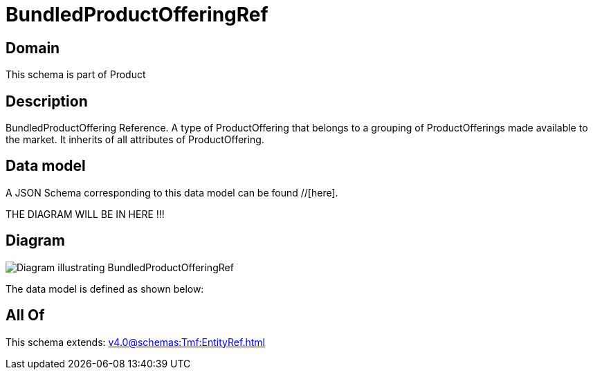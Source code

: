 = BundledProductOfferingRef

[#domain]
== Domain

This schema is part of Product

[#description]
== Description
BundledProductOffering Reference. A type of ProductOffering that belongs to a grouping of ProductOfferings made available to the market. It inherits of all attributes of ProductOffering.


[#data_model]
== Data model

A JSON Schema corresponding to this data model can be found //[here].

THE DIAGRAM WILL BE IN HERE !!!

[#diagram]
== Diagram
image::Resource_BundledProductOfferingRef.png[Diagram illustrating BundledProductOfferingRef]


The data model is defined as shown below:


[#all_of]
== All Of

This schema extends: xref:v4.0@schemas:Tmf:EntityRef.adoc[]
